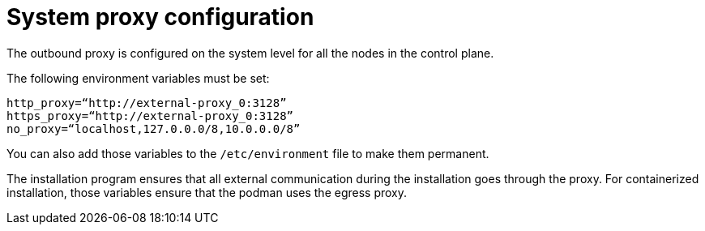 [id="ref-system-proxy-config"]

= System proxy configuration
The outbound proxy is configured on the system level for all the nodes in the control plane. 

The following environment variables must be set:
----
http_proxy=“http://external-proxy_0:3128”
https_proxy=“http://external-proxy_0:3128”
no_proxy=“localhost,127.0.0.0/8,10.0.0.0/8”
----
You can also add those variables to the `/etc/environment` file to make them permanent. 

The installation program ensures that all external communication during the installation goes through the proxy. 
For containerized installation, those variables ensure that the podman uses the egress proxy. 
